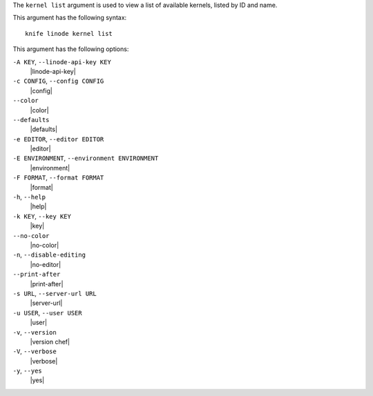 .. The contents of this file are included in multiple topics.
.. This file describes a command or a sub-command for Knife.
.. This file should not be changed in a way that hinders its ability to appear in multiple documentation sets.


The ``kernel list`` argument is used to view a list of available kernels, listed by ID and name.

This argument has the following syntax::

   knife linode kernel list

This argument has the following options:

``-A KEY``, ``--linode-api-key KEY``
   |linode-api-key|

``-c CONFIG``, ``--config CONFIG``
   |config|

``--color``
   |color|

``--defaults``
   |defaults|

``-e EDITOR``, ``--editor EDITOR``
   |editor|

``-E ENVIRONMENT``, ``--environment ENVIRONMENT``
   |environment|

``-F FORMAT``, ``--format FORMAT``
   |format|

``-h``, ``--help``
   |help|

``-k KEY``, ``--key KEY``
   |key|

``--no-color``
   |no-color|

``-n``, ``--disable-editing``
   |no-editor|

``--print-after``
   |print-after|

``-s URL``, ``--server-url URL``
   |server-url|

``-u USER``, ``--user USER``
   |user|

``-v``, ``--version``
   |version chef|

``-V``, ``--verbose``
   |verbose|

``-y``, ``--yes``
   |yes|


